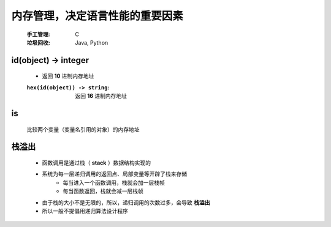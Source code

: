内存管理，决定语言性能的重要因素
===========================
    :手工管理: C
    :垃圾回收: Java, Python


id(object) -> integer
"""""""""""""""""""""
    - 返回 **10** 进制内存地址
    :``hex(id(object)) -> string``: 返回 **16** 进制内存地址


is
""
    比较两个变量（变量名引用的对象）的内存地址


栈溢出
"""""
    - 函数调用是通过栈（ **stack** ）数据结构实现的
    - 系统为每一层递归调用的返回点、局部变量等开辟了栈来存储
        - 每当进入一个函数调用，栈就会加一层栈帧
        - 每当函数返回，栈就会减一层栈帧
    - 由于栈的大小不是无限的，所以，递归调用的次数过多，会导致 **栈溢出**
    - 所以一般不提倡用递归算法设计程序
